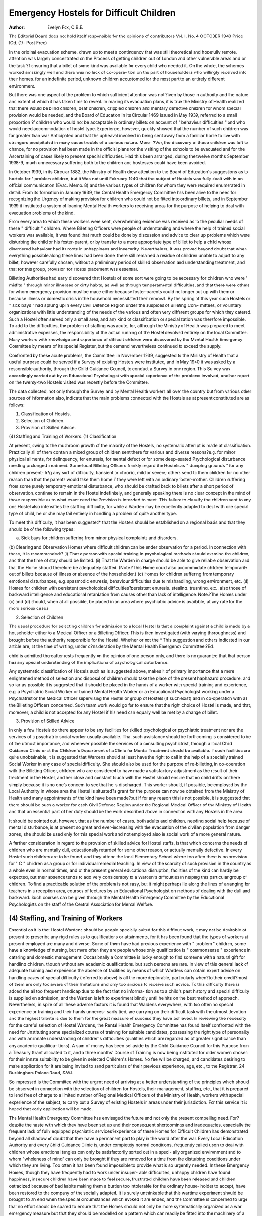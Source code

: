 Emergency Hostels for Difficult Children
=========================================

:Author: Evelyn Fox, C.B.E.

The Editorial Board does not hold itself responsible for the opinions of contributors
Vol. I. No. 4 OCTOBER 1940 Price lOd. (1/- Post Free)

In the original evacuation scheme, drawn up to meet a contingency that was
still theoretical and hopefully remote, attention was largely concentrated on the
Process of getting children out of London and other vulnerable areas and on the task
?f ensuring that a billet of some kind was available for every child who needed it.
On the whole, the schemes worked amazingly well and there was no lack of co-opera-
tion on the part of householders who willingly received into their homes, for an
indefinite period, unknown children accustomed for the most part to an entirely
different environment.

But there was one aspect of the problem to which sufficient attention was not
?iven by those in authority and the nature and extent of which it has taken time to
reveal. In making its evacuation plans, it is true the Ministry of Health realized
that there would be blind children, deaf children, crippled children and mentally
defective children for whom special provision would be needed, and the Board of
Education in its Circular 1469 issued in May 1939, referred to a small proportion
?f children who would not be acceptable in ordinary billets on account of " behaviour
difficulties " and who would need accommodation of hostel type. Experience,
however, quickly showed that the number of such children was far greater than was
Anticipated and that the upheaval involved in being sent away from a familiar home
to live with strangers precipitated in many cases trouble of a serious nature. More-
?Ver, the discovery of these children was left to chance, for no provision had been
made in the official plans for the visiting of the schools to be evacuated and for the
Ascertaining of cases likely to present special difficulties. Had this been arranged,
during the twelve months September 1938-9, much unnecessary suffering both to
the children and hostesses could have been avoided.

In October 1939, in its Circular 1882, the Ministry of Health drew attention to
the Board of Education's suggestions as to hostels for " problem children, but it
Was not until February 1940 that the subject of Hostels was fully dealt with in an
official communication (Evac. Memo. 8) and the various types of children for whom
they were required enumerated in detail. From its formation in January 1939, the
Cental Health Emergency Committee has been alive to the need for recognizing the
Urgency of making provision for children who could not be fitted into ordinary
blllets, and in September 1939 it instituted a system of loaning Mental Health workers
to receiving areas for the purpose of helping to deal with evacuation problems of
the kind.

From every area to which these workers were sent, overwhelming evidence was
received as to the peculiar needs of these " difficult " children. Where Billeting
Officers were people of understanding and where the help of trained social workers
was available, it was found that much could be done by discussion and advice to
clear up problems which were disturbing the child or his foster-parent, or by transfer
to a more appropriate type of billet to help a child whose disordered behaviour had
its roots in unhappiness and insecurity. Nevertheless, it was proved beyond doubt
that when everything possible along these lines had been done, there still remained
a residue of children unable to adjust to any billet, however carefully chosen, without
a preliminary period of skilled observation and understanding treatment, and that
for this group, provision for Hostel placement was essential.

Billeting Authorities had early discovered that Hostels of some sort were
going to be necessary for children who were " misfits " through minor illnesses or
dirty habits, as well as through temperamental difficulties, and that there were others
for whom emergency provision must be made either because foster-parents could no
longer put up with them or because illness or domestic crisis in the household
necessitated their removal. By the spring of this year such Hostels or " sick bays "
had sprung up in every Civil Defence Region under the auspices of Billeting Com-
mittees, or voluntary organizations with little understanding of the needs of the
various and often very different groups for which they catered. Such a Hostel often
served only a small area, and any kind of classification or specialization was therefore
impossible. To add to the difficulties, the problem of staffing was acute, for, although
the Ministry of Health was prepared to meet administrative expenses, the responsibility
of the actual running of the Hostel devolved entirely on the local Committee. Many
workers with knowledge and experience of difficult children were discovered by
the Mental Health Emergency Committee by means of its special Register, but the
demand nevertheless continued to exceed the supply.

Confronted by these acute problems, the Committee, in November 1939,
suggested to the Ministry of Health that a useful purpose could be served if a Survey
of existing Hostels were instituted, and in May 1940 it was asked by a responsible
authority, through the Child Guidance Council, to conduct a Survey in one region.
This Survey was accordingly carried out by an Educational Psychologist with
special experience of the problems involved, and her report on the twenty-two Hostels
visited was recently before the Committee.

The data collected, not only through the Survey and by Mental Health workers
all over the country but from various other sources of information also, indicate that
the main problems connected with the Hostels as at present constituted are as
follows:

(1) Classification of Hostels.
(2) Selection of Children.
(3) Provision of Skilled Advice.
(4) Staffing and Training of Workers.
(1) Classification

At present, owing to the mushroom growth of the majority of the Hostels, no
systematic attempt is made at classification. Practically all of them contain a mixed
group of children sent there for various and diverse reasons?e.g. for minor physical
ailments, for delinquency, for enuresis, for mental defect or for some deep-seated
Psychological disturbance needing prolonged treatment. Some local Billeting
Officers frankly regard the Hostels as " dumping grounds " for any children present-
lr*g any sort of difficulty, transient or chronic, mild or severe; others send to them
children for no other reason than that the parents would take them home if they were
left with an ordinary foster-mother. Children suffering from some purely temporary
emotional disturbance, who should be drafted back to billets after a short period of
observation, continue to remain in the Hostel indefinitely, and generally speaking
there is no clear concept in the mind of those responsible as to what exact need the
Provision is intended to meet. This failure to classify the children sent to any one
Hostel also intensifies the staffing difficulty, for while a Warden may be excellently
adapted to deal with one special type of child, he or she may fail entirely in handling
a problem of quite another type.

To meet this difficulty, it has been suggested* that the Hostels should be
established on a regional basis and that they should be of the following types:

(a) Sick bays for children suffering from minor physical complaints and disorders.
(b) Clearing and Observation Homes where difficult children can be under observation
for a period. In connection with these, it is recommended:?
(i) That a person with special training in psychological methods should
examine the children, and that the time of stay should be limited.
(ii) That the Warden in charge should be able to give reliable observation
and that the Home should therefore be adequately staffed.
(Note.?This Home could also accommodate children temporarily
out of billets because of illness or absence of the householder.)
(c) Homes for children suffering from temporary emotional disturbances, e.g.
spasmodic enuresis, behaviour difficulties due to mishandling, wrong
environment, etc.
(d) Homes for children with persistent psychological difficulties?persistent enuresis,
stealing, truanting, etc., also those of backward intelligence and educational
retardation from causes other than lack of intelligence.
Note.?The Homes under (c) and (d) should, when at all possible, be placed in
an area where psychiatric advice is available, at any rate for the more serious cases.

(2) Selection of Children

The usual procedure for selecting children for admission to a local Hostel
ls that a complaint against a child is made by a householder either to a Medical
Officer or a Billeting Officer. This is then investigated (with varying thoroughness)
and brought before the authority responsible for the Hostel. Whether or not the
* This suggestion and others indicated in our article are, at the time of writing, under
c?nsideration by the Mental Health Emergency Committee.?Ed.

child is admitted thereafter rests frequently on the opinion of one person only, and
there is no guarantee that that person has any special understanding of the implications
of psychological disturbance.

Any systematic classification of Hostels such as is suggested above, makes it of
primary importance that a more enlightened method of selection and disposal of
children should take the place of the present haphazard procedure, and so far as
possible it is suggested that it should be placed in the hands of a worker with special
training and experience, e.g. a Psychiatric Social Worker or trained Mental Health
Worker or an Educational Psychologist working under a Psychiatrist or the Medical
Officer supervising the Hostel or group of Hostels (if such exist) and in co-operation
with all the Billeting Officers concerned. Such team work would go far to ensure
that the right choice of Hostel is made, and that, moreover, a child is not accepted
for any Hostel if his need can equally well be met by a change of billet.

(3) Provision of Skilled Advice

In only a few Hostels do there appear to be any facilities for skilled psychological
or psychiatric treatment nor are the services of a psychiatric social worker
usually available. That such assistance should be forthcoming is considered
to be of the utmost importance, and wherever possible the services of a consulting
psychiatrist, through a local Child Guidance Clinic or at the Children's Department
of a Clinic for Mental Treatment should be available. If such facilities are quite
unobtainable, it is suggested that Wardens should at least have the right to call in
the help of a specially trained Social Worker in any case of special difficulty. She
should also be used for the purpose of re-billeting, in co-operation with the Billeting
Officer, children who are considered to have made a satisfactory adjustment as the
result of their treatment in the Hostel, and her close and constant touch with the
Hostel should ensure that no child drifts on there simply because it is no one's concern
to see that he is discharged. This worker should, if possible, be employed by the
Local Authority in whose area the Hostel is situated?a grant for the purpose can
now be obtained from the Ministry of Health and many appointments of the kind
have been made?but if for any reason this is not possible, it is suggested that there
should be such a worker for each Civil Defence Region under the Regional Medical
Officer of the Ministry of Health and that an essential part of her duty should be
the work described above in connection with any Hostels in the area.

It should be pointed out, however, that as the number of cases, both adults
and children, needing social help because of mental disturbance, is at present so
great and ever-increasing with the evacuation of the civilian population from danger
zones, she should be used only for this special work and not employed also in social
work of a more general nature.

A further consideration in regard to the provision of skilled advice for Hostel
staffs, is that which concerns the needs of children who are mentally dull, educationally
retarded for some other reason, or actually mentally defective. In every Hostel
such children are to be found, and they attend the local Elementary School where
too often there is no provision for " C " children as a group or for individual
remedial teaching. In view of the scarcity of such provision in the country as a
whole even in normal times, and of the present general educational disruption,
facilities of the kind can hardly be expected, but their absence tends to add very
considerably to a Warden's difficulties in helping this particular group of children.
To find a practicable solution of the problem is not easy, but it might perhaps lie
along the lines of arranging for teachers in a reception area, courses of lectures by
an Educational Psychologist on methods of dealing with the dull and backward.
Such courses can be given through the Mental Health Emergency Committee by
the Educational Psychologists on the staff of the Central Association for Mental
Welfare.

(4) Staffing, and Training of Workers
---------------------------------------

Essential as it is that Hostel Wardens should be people specially suited for this
difficult work, it may not be desirable at present to prescribe any rigid rules as
to qualifications or attainments, for it has been found that the types of workers
at present employed are many and diverse. Some of them have had previous
experience with " problem " children, some have a knowledge of nursing, but more
often they are people whose only qualification is " commonsense " experience in
catering and domestic management. Occasionally a Committee is lucky enough to
find someone with a natural gift for handling children, though without any academic
qualifications, but such persons are rare. In view of this general lack of adequate
training and experience the absence of facilities by means of which Wardens can
obtain expert advice on handling cases of special difficulty (referred to above) is all
the more deplorable, particularly when?to their credit?most of them are only too
aware of their limitations and only too anxious to receive such advice. To this
difficulty there is added the all too frequent handicap due to the fact that no informa-
tion as to a child's past history and special difficulty is supplied on admission, and
the Warden is left to experiment blindly until he hits on the best method of approach.
Nevertheless, in spite of all these adverse factors it is found that Wardens
everywhere, with too often no special experience or training and their hands unneces-
sarily tied, are carrying on their difficult task with the utmost devotion and the highest
tribute is due to them for the great measure of success they have achieved.
In reviewing the necessity for the careful selection of Hostel Wardens, the
Rental Health Emergency Committee has found itself confronted with the need for
Jnstituting some specialized course of training for suitable candidates, possessing
the right type of personality and with an innate understanding of children's difficulties
(qualities which are regarded as of greater significance than any academic qualifica-
tions). A sum of money has been set aside by the Child Guidance Council for this
Purpose from a Treasury Grant allocated to it, and a three months' Course of
Training is now being instituted for older women chosen for their innate suitability
to be given in selected Children's Homes. No fee will be charged, and candidates
desiring to make application for it are being invited to send particulars of their
previous experience, age, etc., to the Registrar, 24 Buckingham Palace Road,
S.W.l.

So impressed is the Committee with the urgent need of arriving at a better
understanding of the principles which should be observed in connection with the
selection of children for Hostels, their management, staffing, etc., that it is prepared
to lend free of charge to a limited number of Regional Medical Officers of the Ministry
of Health, workers with special experience of the subject, to carry out a Survey of
existing Hostels in areas under their jurisdiction. For this service it is hoped that
early application will be made.

The Mental Health Emergency Committee has envisaged the future and not only
the present compelling need. For?despite the haste with which they have been set up
and their consequent shortcomings and inadequacies, especially the frequent lack of
fully equipped psychiatric services?experience of these Homes for Difficult Children
has demonstrated beyond all shadow of doubt that they have a permanent part to
play in the world after the war. Every Local Education Authority and every Child
Guidance Clinic is, under completely normal conditions, frequently called upon to deal
with children whose emotional tangles can only be satisfactorily sorted out in a speci-
ally organized environment and to whom "wholeness of mind" can only be brought
if they are removed for a time from the disturbing conditions under which they are
living. Too often it has been found impossible to provide what is so urgently needed.
In these Emergency Homes, though they have frequently had to work under insuper-
able difficulties, unhappy children have found happiness, insecure children have been
made to feel secure, frustrated children have been released and children ostracized
because of bad habits making them a burden too intolerable for the ordinary house-
holder to accept, have been restored to the company of the socially adapted. It is
surely unthinkable that this wartime experiment should be brought to an end when
the special circumstances which evoked it are ended, and the Committee is concerned
to urge that no effort should be spared to ensure that the Homes should not only be
more systematically organized as a war emergency measure but that they should be
modelled on a pattern which can readily be fitted into the machinery of a community
at peace.

Note.?The Mental Health Emergency Committee referred to above consists of representatives
of the Central Association for Mental Welfare, the Child Guidance Council, the National Council
for Mental Hygiene, the Association of Mental Health Workers and the Association of Psychiatric
Social Workers. Its chairman is Mrs. Montagu Norman. A leaflet describing its work can be
obtained from the Hon. Secretary, 24 Buckingham Palace Road, S.W.l.
